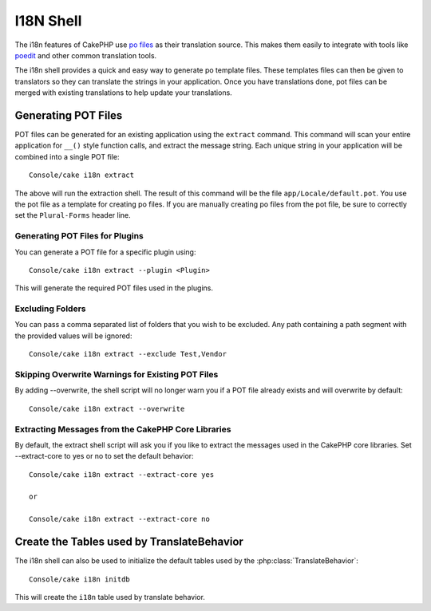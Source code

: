 I18N Shell
##########

The i18n features of CakePHP use `po files <http://en.wikipedia.org/wiki/GNU_gettext>`_
as their translation source. This makes them easily to integrate with tools
like `poedit <http://www.poedit.net/>`_ and other common translation tools.

The i18n shell provides a quick and easy way to generate po template files.
These templates files can then be given to translators so they can translate the
strings in your application. Once you have translations done, pot files can be
merged with existing translations to help update your translations.

Generating POT Files
====================

POT files can be generated for an existing application using the ``extract``
command. This command will scan your entire application for ``__()`` style
function calls, and extract the message string. Each unique string in your
application will be combined into a single POT file::

    Console/cake i18n extract

The above will run the extraction shell. The result of this command will be the
file ``app/Locale/default.pot``. You use the pot file as a template for creating
po files. If you are manually creating po files from the pot file, be sure to
correctly set the ``Plural-Forms`` header line.

Generating POT Files for Plugins
--------------------------------

You can generate a POT file for a specific plugin using::

    Console/cake i18n extract --plugin <Plugin>

This will generate the required POT files used in the plugins.

Excluding Folders
-----------------

You can pass a comma separated list of folders that you wish to be excluded.
Any path containing a path segment with the provided values will be ignored::

    Console/cake i18n extract --exclude Test,Vendor

Skipping Overwrite Warnings for Existing POT Files
--------------------------------------------------

By adding --overwrite, the shell script will no longer warn you if a POT file
already exists and will overwrite by default::

    Console/cake i18n extract --overwrite

Extracting Messages from the CakePHP Core Libraries
---------------------------------------------------

By default, the extract shell script will ask you if you like to extract
the messages used in the CakePHP core libraries. Set --extract-core to yes or
no to set the default behavior::

    Console/cake i18n extract --extract-core yes

    or

    Console/cake i18n extract --extract-core no


Create the Tables used by TranslateBehavior
===========================================

The i18n shell can also be used to initialize the default tables used by the
:php:class:`TranslateBehavior`::

    Console/cake i18n initdb

This will create the ``i18n`` table used by translate behavior.


.. meta::
    :title lang=en: I18N shell
    :keywords lang=en: pot files,locale default,translation tools,message string,app locale,php class,validation,i18n,translations,shell,models
